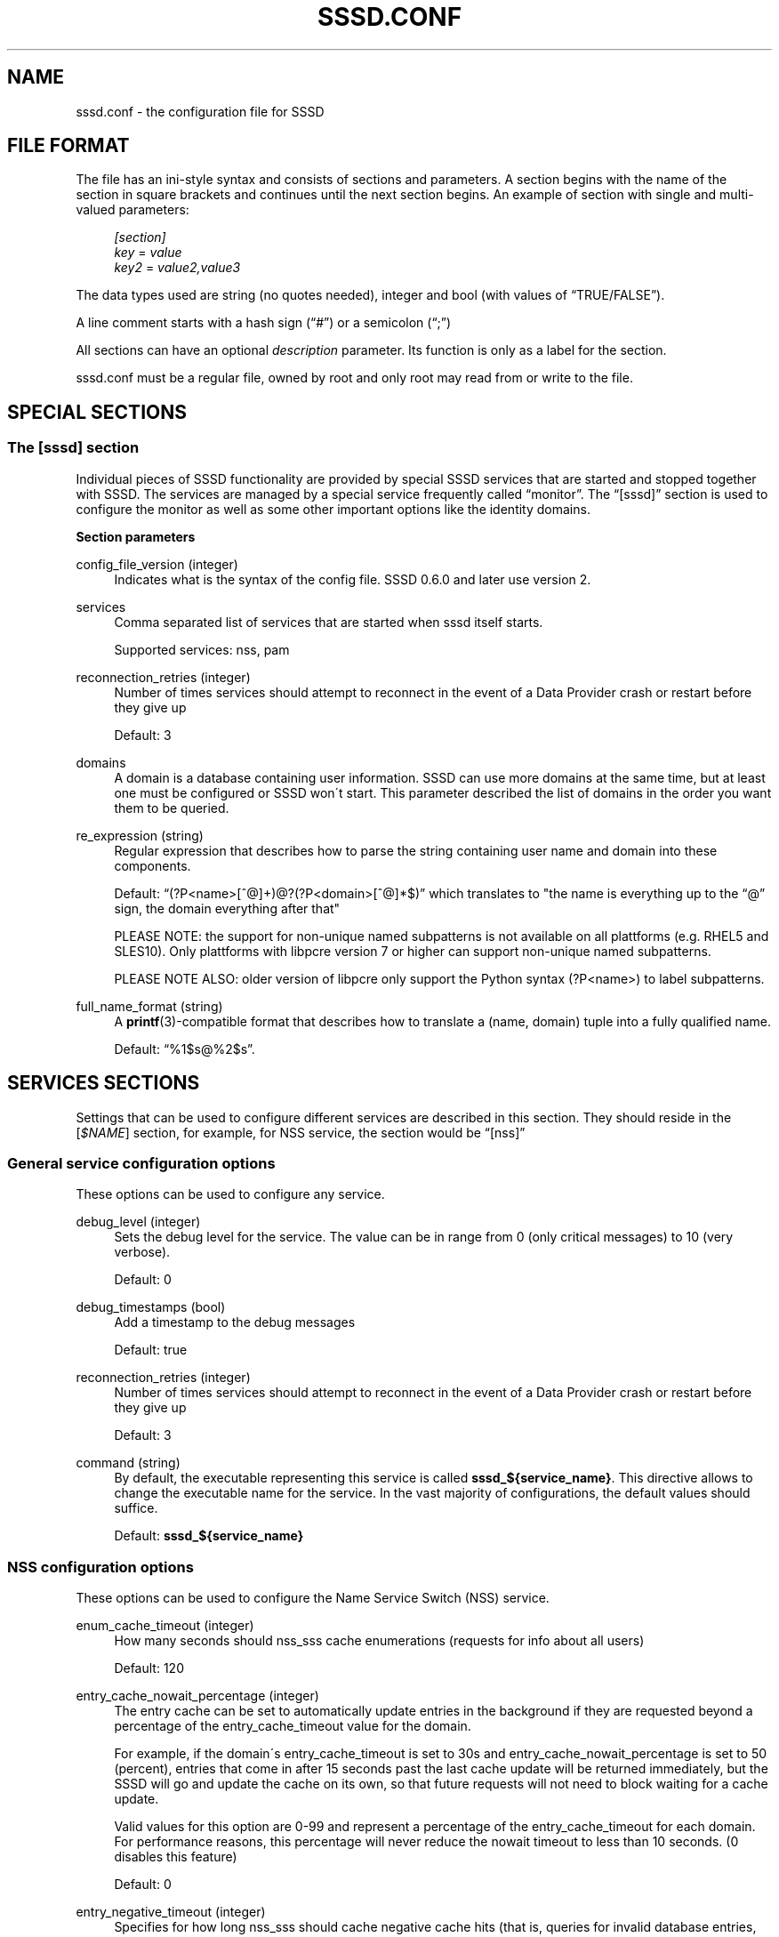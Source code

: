 '\" t
.\"     Title: sssd.conf
.\"    Author: The SSSD upstream - http://fedorahosted.org/sssd
.\" Generator: DocBook XSL Stylesheets v1.75.2 <http://docbook.sf.net/>
.\"      Date: 05/24/2010
.\"    Manual: File Formats and Conventions
.\"    Source: SSSD
.\"  Language: English
.\"
.TH "SSSD\&.CONF" "5" "05/24/2010" "SSSD" "File Formats and Conventions"
.\" -----------------------------------------------------------------
.\" * set default formatting
.\" -----------------------------------------------------------------
.\" disable hyphenation
.nh
.\" disable justification (adjust text to left margin only)
.ad l
.\" -----------------------------------------------------------------
.\" * MAIN CONTENT STARTS HERE *
.\" -----------------------------------------------------------------
.SH "NAME"
sssd.conf \- the configuration file for SSSD
.SH "FILE FORMAT"
.PP
The file has an ini\-style syntax and consists of sections and parameters\&. A section begins with the name of the section in square brackets and continues until the next section begins\&. An example of section with single and multi\-valued parameters:
.sp
.if n \{\
.RS 4
.\}
.nf
                \fI[section]\fR
                \fIkey\fR = \fIvalue\fR
                \fIkey2\fR = \fIvalue2,value3\fR
            
.fi
.if n \{\
.RE
.\}
.PP
The data types used are string (no quotes needed), integer and bool (with values of
\(lqTRUE/FALSE\(rq)\&.
.PP
A line comment starts with a hash sign (\(lq#\(rq) or a semicolon (\(lq;\(rq)
.PP
All sections can have an optional
\fIdescription\fR
parameter\&. Its function is only as a label for the section\&.
.PP

sssd\&.conf
must be a regular file, owned by root and only root may read from or write to the file\&.
.SH "SPECIAL SECTIONS"
.SS "The [sssd] section"
.PP
Individual pieces of SSSD functionality are provided by special SSSD services that are started and stopped together with SSSD\&. The services are managed by a special service frequently called
\(lqmonitor\(rq\&. The
\(lq[sssd]\(rq
section is used to configure the monitor as well as some other important options like the identity domains\&.
.PP
\fBSection parameters\fR
.PP
config_file_version (integer)
.RS 4
Indicates what is the syntax of the config file\&. SSSD 0\&.6\&.0 and later use version 2\&.
.RE
.PP
services
.RS 4
Comma separated list of services that are started when sssd itself starts\&.
.sp
Supported services: nss, pam
.RE
.PP
reconnection_retries (integer)
.RS 4
Number of times services should attempt to reconnect in the event of a Data Provider crash or restart before they give up
.sp
Default: 3
.RE
.PP
domains
.RS 4
A domain is a database containing user information\&. SSSD can use more domains at the same time, but at least one must be configured or SSSD won\'t start\&. This parameter described the list of domains in the order you want them to be queried\&.
.RE
.PP
re_expression (string)
.RS 4
Regular expression that describes how to parse the string containing user name and domain into these components\&.
.sp
Default:
\(lq(?P<name>[^@]+)@?(?P<domain>[^@]*$)\(rq
which translates to "the name is everything up to the
\(lq@\(rq
sign, the domain everything after that"
.sp
PLEASE NOTE: the support for non\-unique named subpatterns is not available on all plattforms (e\&.g\&. RHEL5 and SLES10)\&. Only plattforms with libpcre version 7 or higher can support non\-unique named subpatterns\&.
.sp
PLEASE NOTE ALSO: older version of libpcre only support the Python syntax (?P<name>) to label subpatterns\&.
.RE
.PP
full_name_format (string)
.RS 4
A
\fBprintf\fR(3)\-compatible format that describes how to translate a (name, domain) tuple into a fully qualified name\&.
.sp
Default:
\(lq%1$s@%2$s\(rq\&.
.RE
.SH "SERVICES SECTIONS"
.PP
Settings that can be used to configure different services are described in this section\&. They should reside in the [\fI$NAME\fR] section, for example, for NSS service, the section would be
\(lq[nss]\(rq
.SS "General service configuration options"
.PP
These options can be used to configure any service\&.
.PP
debug_level (integer)
.RS 4
Sets the debug level for the service\&. The value can be in range from 0 (only critical messages) to 10 (very verbose)\&.
.sp
Default: 0
.RE
.PP
debug_timestamps (bool)
.RS 4
Add a timestamp to the debug messages
.sp
Default: true
.RE
.PP
reconnection_retries (integer)
.RS 4
Number of times services should attempt to reconnect in the event of a Data Provider crash or restart before they give up
.sp
Default: 3
.RE
.PP
command (string)
.RS 4
By default, the executable representing this service is called
\fBsssd_${service_name}\fR\&. This directive allows to change the executable name for the service\&. In the vast majority of configurations, the default values should suffice\&.
.sp
Default:
\fBsssd_${service_name}\fR
.RE
.SS "NSS configuration options"
.PP
These options can be used to configure the Name Service Switch (NSS) service\&.
.PP
enum_cache_timeout (integer)
.RS 4
How many seconds should nss_sss cache enumerations (requests for info about all users)
.sp
Default: 120
.RE
.PP
entry_cache_nowait_percentage (integer)
.RS 4
The entry cache can be set to automatically update entries in the background if they are requested beyond a percentage of the entry_cache_timeout value for the domain\&.
.sp
For example, if the domain\'s entry_cache_timeout is set to 30s and entry_cache_nowait_percentage is set to 50 (percent), entries that come in after 15 seconds past the last cache update will be returned immediately, but the SSSD will go and update the cache on its own, so that future requests will not need to block waiting for a cache update\&.
.sp
Valid values for this option are 0\-99 and represent a percentage of the entry_cache_timeout for each domain\&. For performance reasons, this percentage will never reduce the nowait timeout to less than 10 seconds\&. (0 disables this feature)
.sp
Default: 0
.RE
.PP
entry_negative_timeout (integer)
.RS 4
Specifies for how long nss_sss should cache negative cache hits (that is, queries for invalid database entries, like nonexistent ones) before asking the back end again\&.
.sp
Default: 15
.RE
.PP
filter_users, filter_groups (string)
.RS 4
Exclude certain users from being fetched from the sss NSS database\&. This is particulary useful for system accounts\&. This option can also be set per\-domain or include fully\-qualified names to filter only users from the particular domain\&.
.sp
Default: root
.RE
.PP
filter_users_in_groups (bool)
.RS 4
If you want filtered user still be group members set this option to false\&.
.sp
Default: true
.RE
.SS "PAM configuration options"
.PP
These options can be used to configure the Pluggable Authentication Module (PAM) service\&.
.PP
offline_credentials_expiration (integer)
.RS 4
If the authentication provider is offline, how long should we allow cached logins (in days since the last successful online login)\&.
.sp
Default: 0 (No limit)
.RE
.PP
offline_failed_login_attempts (integer)
.RS 4
If the authentication provider is offline, how many failed login attempts are allowed\&.
.sp
Default: 0 (No limit)
.RE
.PP
offline_failed_login_delay (integer)
.RS 4
The time in minutes which has to pass after offline_failed_login_attempts has been reached before a new login attempt is possible\&.
.sp
If set to 0 the user cannot authenticate offline if offline_failed_login_attempts has been reached\&. Only a successful online authentication can enable enable offline authentication again\&.
.sp
Default: 5
.RE
.SH "DOMAIN SECTIONS"
.PP
These configuration options can be present in a domain configuration section, that is, in a section called
\(lq[domain/\fINAME\fR]\(rq
.PP
min_id,max_id (integer)
.RS 4
UID limits for the domain\&. If a domain contains entry that is outside these limits, it is ignored
.sp
Default: 1000 for min_id, 0 (no limit) for max_id
.RE
.PP
timeout (integer)
.RS 4
Timeout in seconds between heartbeats for this domain\&. This is used to ensure that the backend process is alive and capable of answering requests\&.
.sp
Default: 10
.RE
.PP
enumerate (bool)
.RS 4
Determines if a domain can be enumerated\&. This parameter can have one of the following values:
.sp
TRUE = Users and groups are enumerated
.sp
FALSE = No enumerations for this domain
.sp
Default: FALSE
.sp
Note: Enabling enumeration has a moderate performance impact on SSSD while enumeration is running\&. It may take up to several minutes after SSSD startup to fully complete enumerations\&. During this time, individual requests for information will go directly to LDAP, though it may be slow, due to the heavy enumeration processing\&.
.sp
Further, enabling enumeration may increase the time necessary to detect network disconnection, as longer timeouts are required to ensure that enumeration lookups are completed successfully\&. For more information, refer to the man pages for the specific id_provider in use\&.
.RE
.PP
entry_cache_timeout (integer)
.RS 4
How many seconds should nss_sss consider entries valid before asking the backend again
.sp
Default: 5400
.RE
.PP
cache_credentials (bool)
.RS 4
Determines if user credentials are also cached in the local LDB cache
.sp
Default: FALSE
.RE
.PP
account_cache_expiration (integer)
.RS 4
Number of days entries are left in cache after last successful login before being removed during a cleanup of the cache\&. 0 means keep forever\&. The value of this parameter must be greater than or equal to offline_credentials_expiration\&.
.sp
Default: 0 (unlimited)
.RE
.PP
id_provider (string)
.RS 4
The Data Provider identity backend to use for this domain\&.
.sp
Supported backends:
.sp
proxy: Support a legacy NSS provider
.sp
local: SSSD internal local provider
.sp
ldap: LDAP provider
.RE
.PP
use_fully_qualified_names (bool)
.RS 4
If set to TRUE, all requests to this domain must use fully qualified names\&. For example, if used in LOCAL domain that contains a "test" user,
\fBgetent passwd test\fR
wouldn\'t find the user while
\fBgetent passwd test@LOCAL\fR
would\&.
.sp
Default: FALSE
.RE
.PP
auth_provider (string)
.RS 4
The authentication provider used for the domain\&. Supported auth providers are:
.sp

\(lqldap\(rq
for native LDAP authentication\&. See
\fBsssd-ldap\fR(5)
for more information on configuring LDAP\&.
.sp

\(lqkrb5\(rq
for Kerberos authentication\&. See
\fBsssd-krb5\fR(5)
for more information on configuring Kerberos\&.
.sp

\(lqproxy\(rq
for relaying authentication to some other PAM target\&.
.sp

\(lqnone\(rq
disables authentication explicitly\&.
.sp
Default:
\(lqid_provider\(rq
is used if it is set and can handle authentication requests\&.
.RE
.PP
access_provider (string)
.RS 4
The access control provider used for the domain\&. There are two built\-in access providers (in addition to any included in installed backends) Internal special providers are:
.sp

\(lqpermit\(rq
always allow access\&.
.sp

\(lqdeny\(rq
always deny access\&.
.sp

\(lqsimple\(rq
access control based on access or deny lists\&. See
\fBsssd-simple\fR(5)
for more information on configuring the simple access module\&.
.sp
Default:
\(lqpermit\(rq
.RE
.PP
chpass_provider (string)
.RS 4
The provider which should handle change password operations for the domain\&. Supported change password providers are:
.sp

\(lqldap\(rq
to change a password stored in a LDAP server\&. See
\fBsssd-ldap\fR(5)
for more information on configuring LDAP\&.
.sp

\(lqkrb5\(rq
to change the Kerberos password\&. See
\fBsssd-krb5\fR(5)
for more information on configuring Kerberos\&.
.sp

\(lqproxy\(rq
for relaying password changes to some other PAM target\&.
.sp

\(lqnone\(rq
disallows password changes explicitly\&.
.sp
Default:
\(lqauth_provider\(rq
is used if it is set and can handle change password requests\&.
.RE
.PP
lookup_family_order (string)
.RS 4
Provides the ability to select preferred address family to use when performing DNS lookups\&.
.sp
Supported values:
.sp
ipv4_first: Try looking up IPv4 address, if that fails, try IPv6
.sp
ipv4_only: Only attempt to resolve hostnames to IPv4 addresses\&.
.sp
ipv6_first: Try looking up IPv6 address, if that fails, try IPv4
.sp
ipv6_only: Only attempt to resolve hostnames to IPv6 addresses\&.
.sp
Default: ipv4_first
.RE
.PP
dns_resolver_timeout (integer)
.RS 4
Defines the amount of time (in seconds) to wait for a reply from the DNS resolver before assuming that it is unreachable\&. If this timeout is reached, the domain will continue to operate in offline mode\&.
.sp
Default: 5
.RE
.PP
Options valid for proxy domains\&.
.PP
proxy_pam_target (string)
.RS 4
The proxy target PAM proxies to\&.
.sp
Default: not set by default, you have to take an existing pam configuration or create a new one and add the service name here\&.
.RE
.PP
proxy_lib_name (string)
.RS 4
The name of the NSS library to use in proxy domains\&. The NSS functions searched for in the library are in the form of _nss_$(libName)_$(function), for example _nss_files_getpwent\&.
.RE
.SS "The local domain section"
.PP
This section contains settings for domain that stores users and groups in SSSD native database, that is, a domain that uses
\fIid_provider=local\fR\&.
.PP
\fBSection parameters\fR
.PP
default_shell (string)
.RS 4
The default shell for users created with SSSD userspace tools\&.
.sp
Default:
/bin/bash
.RE
.PP
base_directory (string)
.RS 4
The tools append the login name to
\fIbase_directory\fR
and use that as the home directory\&.
.sp
Default:
/home
.RE
.PP
create_homedir (bool)
.RS 4
Indicate if a home directory should be created by default for new users\&. Can be overriden on command line\&.
.sp
Default: TRUE
.RE
.PP
remove_homedir (bool)
.RS 4
Indicate if a home directory should be removed by default for deleted users\&. Can be overriden on command line\&.
.sp
Default: TRUE
.RE
.PP
homedir_umask (integer)
.RS 4
Used by
\fBsss_useradd\fR(8)
to specify the default permissions on a newly created home directory\&.
.sp
Default: 077
.RE
.PP
skel_dir (string)
.RS 4
The skeleton directory, which contains files and directories to be copied in the user\'s home directory, when the home directory is created by
\fBsss_useradd\fR(8)
.sp
Default:
/etc/skel
.RE
.PP
mail_dir (string)
.RS 4
The mail spool directory\&. This is needed to manipulate the mailbox when its corresponding user account is modified or deleted\&. If not specified, a default value is used\&.
.sp
Default:
/var/mail
.RE
.PP
userdel_cmd (string)
.RS 4
The command that is run after a user is removed\&. The command us passed the username of the user being removed as the first and only parameter\&. The return code of the command is not taken into account\&.
.sp
Default: None, no command is run
.RE
.SH "EXAMPLE"
.PP
The following example shows a typical SSSD config\&. It does not describe configuration of the domains themselves \- refer to documentation on configuring domains for more details\&.
.sp
.if n \{\
.RS 4
.\}
.nf
[sssd]
domains = LDAP
services = nss, pam
config_file_version = 2

[nss]
filter_groups = root
filter_users = root

[pam]

[domain/LDAP]
id_provider = ldap
ldap_uri = ldap://ldap\&.example\&.com
ldap_search_base = dc=example,dc=com

auth_provider = krb5
krb5_kdcip = kerberos\&.example\&.com
krb5_realm = EXAMPLE\&.COM
cache_credentials = true

min_id = 10000
max_id = 20000
enumerate = False
.fi
.if n \{\
.RE
.\}
.sp
.SH "SEE ALSO"
.PP

\fBsssd-ldap\fR(5),
\fBsssd-krb5\fR(5),
\fBsss_groupadd\fR(8),
\fBsss_groupdel\fR(8),
\fBsss_groupmod\fR(8),
\fBsss_useradd\fR(8),
\fBsss_userdel\fR(8),
\fBsss_usermod\fR(8),
\fBpam_sss\fR(8)\&.
.SH "AUTHORS"
.PP
\fBThe SSSD upstream \- http://fedorahosted\&.org/sssd\fR
